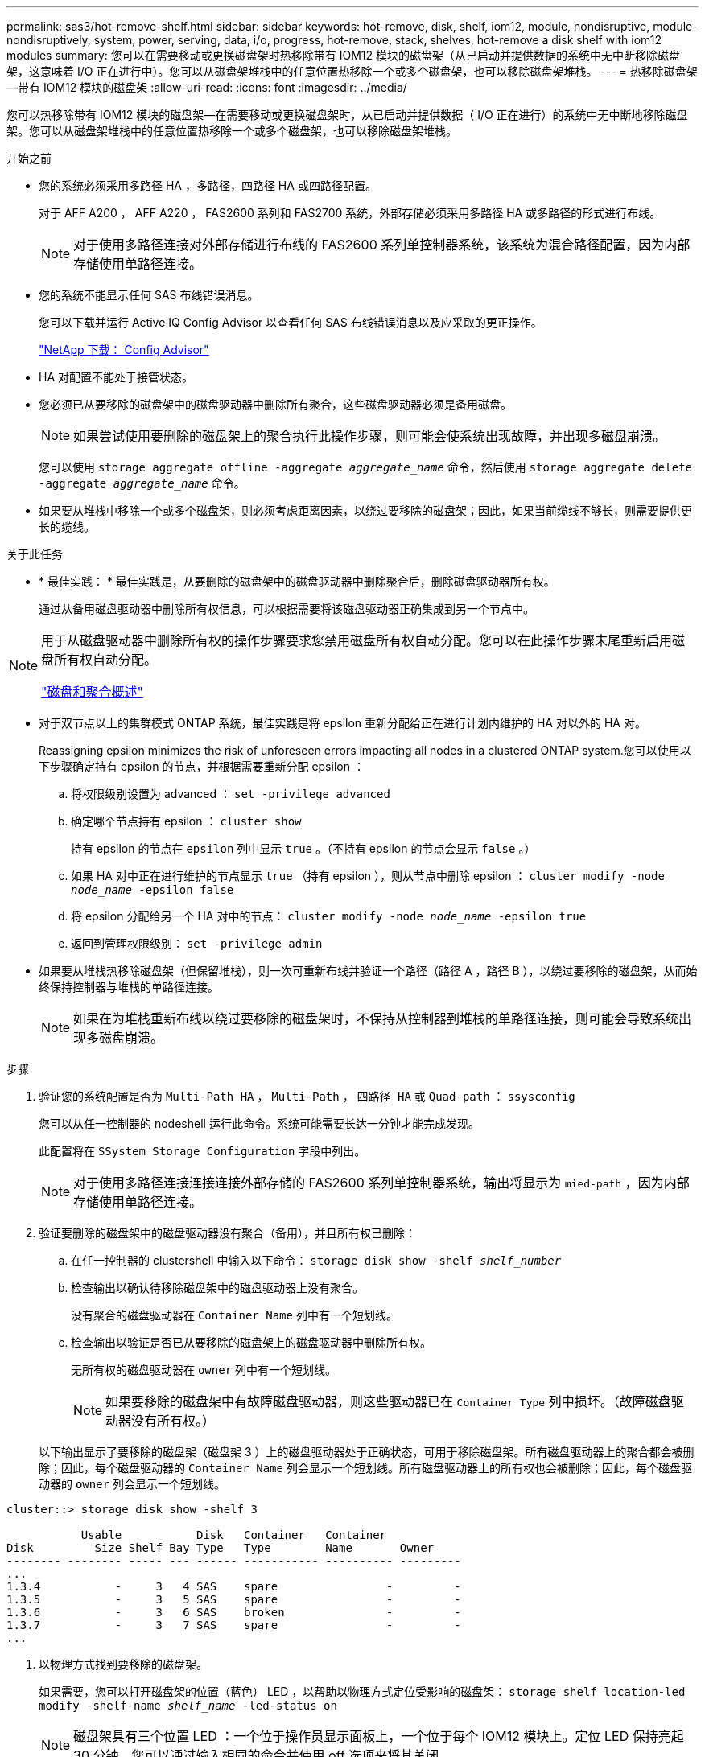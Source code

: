 ---
permalink: sas3/hot-remove-shelf.html 
sidebar: sidebar 
keywords: hot-remove, disk, shelf, iom12, module, nondisruptive, module-nondisruptively, system, power, serving, data, i/o, progress, hot-remove, stack, shelves, hot-remove a disk shelf with iom12 modules 
summary: 您可以在需要移动或更换磁盘架时热移除带有 IOM12 模块的磁盘架（从已启动并提供数据的系统中无中断移除磁盘架，这意味着 I/O 正在进行中）。您可以从磁盘架堆栈中的任意位置热移除一个或多个磁盘架，也可以移除磁盘架堆栈。 
---
= 热移除磁盘架—带有 IOM12 模块的磁盘架
:allow-uri-read: 
:icons: font
:imagesdir: ../media/


[role="lead"]
您可以热移除带有 IOM12 模块的磁盘架—在需要移动或更换磁盘架时，从已启动并提供数据（ I/O 正在进行）的系统中无中断地移除磁盘架。您可以从磁盘架堆栈中的任意位置热移除一个或多个磁盘架，也可以移除磁盘架堆栈。

.开始之前
* 您的系统必须采用多路径 HA ，多路径，四路径 HA 或四路径配置。
+
对于 AFF A200 ， AFF A220 ， FAS2600 系列和 FAS2700 系统，外部存储必须采用多路径 HA 或多路径的形式进行布线。

+

NOTE: 对于使用多路径连接对外部存储进行布线的 FAS2600 系列单控制器系统，该系统为混合路径配置，因为内部存储使用单路径连接。

* 您的系统不能显示任何 SAS 布线错误消息。
+
您可以下载并运行 Active IQ Config Advisor 以查看任何 SAS 布线错误消息以及应采取的更正操作。

+
https://mysupport.netapp.com/site/tools/tool-eula/activeiq-configadvisor["NetApp 下载： Config Advisor"]

* HA 对配置不能处于接管状态。
* 您必须已从要移除的磁盘架中的磁盘驱动器中删除所有聚合，这些磁盘驱动器必须是备用磁盘。
+

NOTE: 如果尝试使用要删除的磁盘架上的聚合执行此操作步骤，则可能会使系统出现故障，并出现多磁盘崩溃。

+
您可以使用 `storage aggregate offline -aggregate _aggregate_name_` 命令，然后使用 `storage aggregate delete -aggregate _aggregate_name_` 命令。

* 如果要从堆栈中移除一个或多个磁盘架，则必须考虑距离因素，以绕过要移除的磁盘架；因此，如果当前缆线不够长，则需要提供更长的缆线。


.关于此任务
* * 最佳实践： * 最佳实践是，从要删除的磁盘架中的磁盘驱动器中删除聚合后，删除磁盘驱动器所有权。
+
通过从备用磁盘驱动器中删除所有权信息，可以根据需要将该磁盘驱动器正确集成到另一个节点中。



[NOTE]
====
用于从磁盘驱动器中删除所有权的操作步骤要求您禁用磁盘所有权自动分配。您可以在此操作步骤末尾重新启用磁盘所有权自动分配。

https://docs.netapp.com/us-en/ontap/disks-aggregates/index.html["磁盘和聚合概述"]

====
* 对于双节点以上的集群模式 ONTAP 系统，最佳实践是将 epsilon 重新分配给正在进行计划内维护的 HA 对以外的 HA 对。
+
Reassigning epsilon minimizes the risk of unforeseen errors impacting all nodes in a clustered ONTAP system.您可以使用以下步骤确定持有 epsilon 的节点，并根据需要重新分配 epsilon ：

+
.. 将权限级别设置为 advanced ： `set -privilege advanced`
.. 确定哪个节点持有 epsilon ： `cluster show`
+
持有 epsilon 的节点在 `epsilon` 列中显示 `true` 。（不持有 epsilon 的节点会显示 `false` 。）

.. 如果 HA 对中正在进行维护的节点显示 `true` （持有 epsilon ），则从节点中删除 epsilon ： `cluster modify -node _node_name_ -epsilon false`
.. 将 epsilon 分配给另一个 HA 对中的节点： `cluster modify -node _node_name_ -epsilon true`
.. 返回到管理权限级别： `set -privilege admin`


* 如果要从堆栈热移除磁盘架（但保留堆栈），则一次可重新布线并验证一个路径（路径 A ，路径 B ），以绕过要移除的磁盘架，从而始终保持控制器与堆栈的单路径连接。
+

NOTE: 如果在为堆栈重新布线以绕过要移除的磁盘架时，不保持从控制器到堆栈的单路径连接，则可能会导致系统出现多磁盘崩溃。



.步骤
. 验证您的系统配置是否为 `Multi-Path HA` ， `Multi-Path` ， `四路径 HA` 或 `Quad-path` ： `ssysconfig`
+
您可以从任一控制器的 nodeshell 运行此命令。系统可能需要长达一分钟才能完成发现。

+
此配置将在 `SSystem Storage Configuration` 字段中列出。

+

NOTE: 对于使用多路径连接连接连接外部存储的 FAS2600 系列单控制器系统，输出将显示为 `mied-path` ，因为内部存储使用单路径连接。

. 验证要删除的磁盘架中的磁盘驱动器没有聚合（备用），并且所有权已删除：
+
.. 在任一控制器的 clustershell 中输入以下命令： `storage disk show -shelf _shelf_number_`
.. 检查输出以确认待移除磁盘架中的磁盘驱动器上没有聚合。
+
没有聚合的磁盘驱动器在 `Container Name` 列中有一个短划线。

.. 检查输出以验证是否已从要移除的磁盘架上的磁盘驱动器中删除所有权。
+
无所有权的磁盘驱动器在 `owner` 列中有一个短划线。

+

NOTE: 如果要移除的磁盘架中有故障磁盘驱动器，则这些驱动器已在 `Container Type` 列中损坏。（故障磁盘驱动器没有所有权。）



+
以下输出显示了要移除的磁盘架（磁盘架 3 ）上的磁盘驱动器处于正确状态，可用于移除磁盘架。所有磁盘驱动器上的聚合都会被删除；因此，每个磁盘驱动器的 `Container Name` 列会显示一个短划线。所有磁盘驱动器上的所有权也会被删除；因此，每个磁盘驱动器的 `owner` 列会显示一个短划线。



[listing]
----
cluster::> storage disk show -shelf 3

           Usable           Disk   Container   Container
Disk         Size Shelf Bay Type   Type        Name       Owner
-------- -------- ----- --- ------ ----------- ---------- ---------
...
1.3.4           -     3   4 SAS    spare                -         -
1.3.5           -     3   5 SAS    spare                -         -
1.3.6           -     3   6 SAS    broken               -         -
1.3.7           -     3   7 SAS    spare                -         -
...
----
. 以物理方式找到要移除的磁盘架。
+
如果需要，您可以打开磁盘架的位置（蓝色） LED ，以帮助以物理方式定位受影响的磁盘架： `storage shelf location-led modify -shelf-name _shelf_name_ -led-status on`

+

NOTE: 磁盘架具有三个位置 LED ：一个位于操作员显示面板上，一个位于每个 IOM12 模块上。定位 LED 保持亮起 30 分钟。您可以通过输入相同的命令并使用 off 选项来将其关闭。

. 如果要删除整个磁盘架堆栈，请完成以下子步骤；否则，请转至下一步：
+
.. 拔下路径 A （ IOM A ）和路径 B （ IOM B ）上的所有 SAS 缆线。
+
这包括用于待移除堆栈中所有磁盘架的控制器到磁盘架缆线和磁盘架到磁盘架缆线。

.. 转至步骤 9. 。


. 如果要从堆栈中删除一个或多个磁盘架（但要保留堆栈），请通过完成一组适用的子步骤对路径 A （ IOM A ）堆栈连接进行重新布线，以绕过要删除的磁盘架：
+
如果要在堆栈中删除多个磁盘架，请一次完成一个磁盘架的一组适用子步骤。

+

NOTE: 请至少等待 10 秒，然后再连接端口。SAS 缆线连接器具有方向性；正确连接到 SAS 端口时，连接器会卡入到位，磁盘架 SAS 端口 LNK LED 会呈绿色亮起。对于磁盘架，您可以插入 SAS 缆线连接器，拉片朝下（位于连接器的下侧）。

+
[cols="2*"]
|===
| 如果要删除 ... | 那么 ... 


 a| 
堆栈任一端的磁盘架（逻辑第一个或最后一个磁盘架）
 a| 
.. 从要移除的磁盘架上的 IOM A 端口中移除所有磁盘架到磁盘架的布线，并将其放在一旁。
.. 拔下连接到待移除磁盘架上的 IOM A 端口的所有控制器到堆栈布线，并将其插入堆栈中下一个磁盘架上的相同 IOM A 端口。
+
"`next` " 磁盘架可以位于要移除的磁盘架上方或下方，具体取决于要从中移除磁盘架的堆栈的一端。





 a| 
堆栈中间的磁盘架堆栈中间的磁盘架只连接到其他磁盘架，而不连接到任何控制器。
 a| 
.. 从要移除的磁盘架上的 IOM A 端口 1 和 2 或端口 3 和 4 以及下一个磁盘架的 IOM A 中移除所有磁盘架到磁盘架的布线，然后将其放在一旁。
.. 拔下连接到待移除磁盘架上的 IOM A 端口的其余磁盘架到磁盘架布线，然后将其插入堆栈中下一个磁盘架上的相同 IOM A 端口。"`next` " 磁盘架可以位于要移除的磁盘架上方或下方，具体取决于您从中移除布线的 IOM A 端口（ 1 和 2 或 3 和 4 ）。


|===
+
从堆栈的一端或中间卸下磁盘架时，可以参考以下布线示例。请注意以下布线示例：

+
** IOM12 模块是按 DS224C 或 DS212C 磁盘架中的方式并排排列的；如果您使用的是 DS460C ，则 IOM12 模块排列在另一个之上。
** 每个示例中的堆栈都使用标准磁盘架到磁盘架布线进行布线，该布线用于使用多路径 HA 或多路径连接进行布线的堆栈。
+
如果堆栈使用四路径 HA 或四路径连接进行布线，则可以推断重新布线，这种连接使用双宽磁盘架到磁盘架的布线。

** 布线示例显示了如何为路径 A （ IOM A ）重新布线。
+
对路径 B （ IOM B ）重复重新布线。

** 从堆栈末端删除磁盘架的布线示例显示了如何删除使用多路径 HA 连接进行布线的堆栈中最后一个逻辑磁盘架。
+
如果要移除堆栈中第一个逻辑磁盘架，或者堆栈具有多路径连接，则可以推断重新布线。

+
image::../media/drw_hotremove_end.gif[DRW 热删除结束]

+
image::../media/drw_hotremove_middle.gif[DRW 热删除中间]



. 确认您绕过了要移除的磁盘架，并正确重新建立路径 A （ IOM A ）堆栈连接： `storage disk show -port`
+
对于 HA 对配置，您可以从任一控制器的 clustershell 运行此命令。系统可能需要长达一分钟才能完成发现。

+
输出的前两行显示通过路径 A 和路径 B 连接的磁盘驱动器最后两行输出显示了通过单路径路径路径 B 进行连接的磁盘驱动器

+
[listing]
----
cluster::> storage show disk -port

PRIMARY  PORT SECONDARY      PORT TYPE SHELF BAY
-------- ---- ---------      ---- ---- ----- ---
1.20.0   A    node1:6a.20.0  B    SAS  20    0
1.20.1   A    node1:6a.20.1  B    SAS  20    1
1.21.0   B    -              -    SAS  21    0
1.21.1   B    -              -    SAS  21    1
...
----
. 下一步取决于 `storage disk show -port` 命令输出：
+
[cols="2*"]
|===
| 如果输出显示 ... | 那么 ... 


 a| 
堆栈中的所有磁盘驱动器均通过路径 A 和路径 B 连接，但您断开连接的磁盘架中的磁盘驱动器除外，这些磁盘驱动器仅通过路径 B 连接
 a| 
转至下一步。

您已成功绕过要移除的磁盘架，并在堆栈中的其余磁盘驱动器上重新建立路径 A 。



 a| 
除上述内容外的任何其他内容
 a| 
重复步骤 5 和步骤 6 。

您必须更正布线。

|===
. 对要移除的磁盘架（在堆栈中）完成以下子步骤：
+
.. 对路径 B 重复步骤 5 到步骤 7
+

NOTE: 重复步骤 7 ，如果已正确重新为堆栈布线，则只能看到通过路径 A 和路径 B 连接的所有剩余磁盘驱动器

.. 重复步骤 1 ，确认您的系统配置与从堆栈中删除一个或多个磁盘架之前的配置相同。
.. 转至下一步。


. 如果在准备此操作步骤时从磁盘驱动器中删除了所有权，但禁用了磁盘所有权自动分配，请输入以下命令重新启用此功能；否则，请转至下一步： `storage disk option modify -autodassign on`
+
对于 HA 对配置，您可以从两个控制器的 clustershell 运行命令。

. 关闭已断开连接的磁盘架，并从磁盘架拔下电源线。
. 从机架或机柜中卸下磁盘架。
+
为了减轻磁盘架重量并便于操作，请卸下电源和 I/O 模块（ IOM ）。

+
对于 DS460C 磁盘架，您还可以使用磁盘架随附的四个可拆卸手柄。手柄（机箱每侧两个）可通过向上推直至卡入到位来安装。将磁盘架滑入导轨时，请使用拇指闩锁分离手柄。

+
如果要移动满载的 DS460C 磁盘架，建议使用机械升降机或升降机。

+

NOTE: 满载的 DS460C 磁盘架的重量约为 247 磅（ 112 千克）。

+
image::../media/drw_ds460c_handles.gif[DRW ds460c 句柄]


